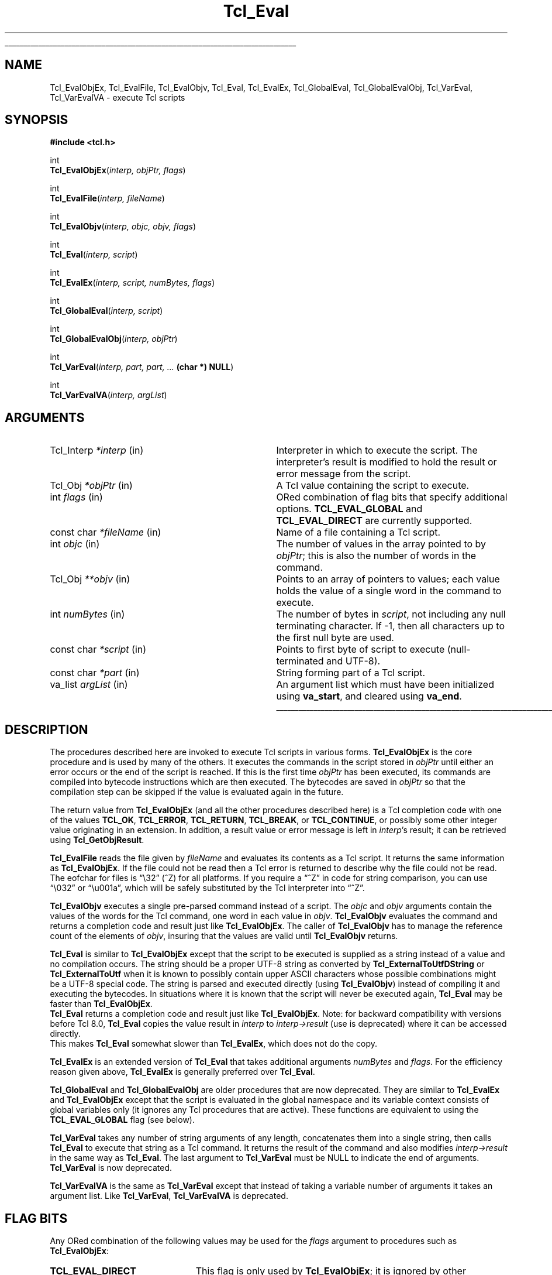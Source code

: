'\"
'\" Copyright (c) 1989-1993 The Regents of the University of California.
'\" Copyright (c) 1994-1997 Sun Microsystems, Inc.
'\" Copyright (c) 2000 Scriptics Corporation.
'\"
'\" See the file "license.terms" for information on usage and redistribution
'\" of this file, and for a DISCLAIMER OF ALL WARRANTIES.
'\"
.TH Tcl_Eval 3 8.1 Tcl "Tcl Library Procedures"
.\" The -*- nroff -*- definitions below are for supplemental macros used
.\" in Tcl/Tk manual entries.
.\"
.\" .AP type name in/out ?indent?
.\"	Start paragraph describing an argument to a library procedure.
.\"	type is type of argument (int, etc.), in/out is either "in", "out",
.\"	or "in/out" to describe whether procedure reads or modifies arg,
.\"	and indent is equivalent to second arg of .IP (shouldn't ever be
.\"	needed;  use .AS below instead)
.\"
.\" .AS ?type? ?name?
.\"	Give maximum sizes of arguments for setting tab stops.  Type and
.\"	name are examples of largest possible arguments that will be passed
.\"	to .AP later.  If args are omitted, default tab stops are used.
.\"
.\" .BS
.\"	Start box enclosure.  From here until next .BE, everything will be
.\"	enclosed in one large box.
.\"
.\" .BE
.\"	End of box enclosure.
.\"
.\" .CS
.\"	Begin code excerpt.
.\"
.\" .CE
.\"	End code excerpt.
.\"
.\" .VS ?version? ?br?
.\"	Begin vertical sidebar, for use in marking newly-changed parts
.\"	of man pages.  The first argument is ignored and used for recording
.\"	the version when the .VS was added, so that the sidebars can be
.\"	found and removed when they reach a certain age.  If another argument
.\"	is present, then a line break is forced before starting the sidebar.
.\"
.\" .VE
.\"	End of vertical sidebar.
.\"
.\" .DS
.\"	Begin an indented unfilled display.
.\"
.\" .DE
.\"	End of indented unfilled display.
.\"
.\" .SO ?manpage?
.\"	Start of list of standard options for a Tk widget. The manpage
.\"	argument defines where to look up the standard options; if
.\"	omitted, defaults to "options". The options follow on successive
.\"	lines, in three columns separated by tabs.
.\"
.\" .SE
.\"	End of list of standard options for a Tk widget.
.\"
.\" .OP cmdName dbName dbClass
.\"	Start of description of a specific option.  cmdName gives the
.\"	option's name as specified in the class command, dbName gives
.\"	the option's name in the option database, and dbClass gives
.\"	the option's class in the option database.
.\"
.\" .UL arg1 arg2
.\"	Print arg1 underlined, then print arg2 normally.
.\"
.\" .QW arg1 ?arg2?
.\"	Print arg1 in quotes, then arg2 normally (for trailing punctuation).
.\"
.\" .PQ arg1 ?arg2?
.\"	Print an open parenthesis, arg1 in quotes, then arg2 normally
.\"	(for trailing punctuation) and then a closing parenthesis.
.\"
.\"	# Set up traps and other miscellaneous stuff for Tcl/Tk man pages.
.if t .wh -1.3i ^B
.nr ^l \n(.l
.ad b
.\"	# Start an argument description
.de AP
.ie !"\\$4"" .TP \\$4
.el \{\
.   ie !"\\$2"" .TP \\n()Cu
.   el          .TP 15
.\}
.ta \\n()Au \\n()Bu
.ie !"\\$3"" \{\
\&\\$1 \\fI\\$2\\fP (\\$3)
.\".b
.\}
.el \{\
.br
.ie !"\\$2"" \{\
\&\\$1	\\fI\\$2\\fP
.\}
.el \{\
\&\\fI\\$1\\fP
.\}
.\}
..
.\"	# define tabbing values for .AP
.de AS
.nr )A 10n
.if !"\\$1"" .nr )A \\w'\\$1'u+3n
.nr )B \\n()Au+15n
.\"
.if !"\\$2"" .nr )B \\w'\\$2'u+\\n()Au+3n
.nr )C \\n()Bu+\\w'(in/out)'u+2n
..
.AS Tcl_Interp Tcl_CreateInterp in/out
.\"	# BS - start boxed text
.\"	# ^y = starting y location
.\"	# ^b = 1
.de BS
.br
.mk ^y
.nr ^b 1u
.if n .nf
.if n .ti 0
.if n \l'\\n(.lu\(ul'
.if n .fi
..
.\"	# BE - end boxed text (draw box now)
.de BE
.nf
.ti 0
.mk ^t
.ie n \l'\\n(^lu\(ul'
.el \{\
.\"	Draw four-sided box normally, but don't draw top of
.\"	box if the box started on an earlier page.
.ie !\\n(^b-1 \{\
\h'-1.5n'\L'|\\n(^yu-1v'\l'\\n(^lu+3n\(ul'\L'\\n(^tu+1v-\\n(^yu'\l'|0u-1.5n\(ul'
.\}
.el \}\
\h'-1.5n'\L'|\\n(^yu-1v'\h'\\n(^lu+3n'\L'\\n(^tu+1v-\\n(^yu'\l'|0u-1.5n\(ul'
.\}
.\}
.fi
.br
.nr ^b 0
..
.\"	# VS - start vertical sidebar
.\"	# ^Y = starting y location
.\"	# ^v = 1 (for troff;  for nroff this doesn't matter)
.de VS
.if !"\\$2"" .br
.mk ^Y
.ie n 'mc \s12\(br\s0
.el .nr ^v 1u
..
.\"	# VE - end of vertical sidebar
.de VE
.ie n 'mc
.el \{\
.ev 2
.nf
.ti 0
.mk ^t
\h'|\\n(^lu+3n'\L'|\\n(^Yu-1v\(bv'\v'\\n(^tu+1v-\\n(^Yu'\h'-|\\n(^lu+3n'
.sp -1
.fi
.ev
.\}
.nr ^v 0
..
.\"	# Special macro to handle page bottom:  finish off current
.\"	# box/sidebar if in box/sidebar mode, then invoked standard
.\"	# page bottom macro.
.de ^B
.ev 2
'ti 0
'nf
.mk ^t
.if \\n(^b \{\
.\"	Draw three-sided box if this is the box's first page,
.\"	draw two sides but no top otherwise.
.ie !\\n(^b-1 \h'-1.5n'\L'|\\n(^yu-1v'\l'\\n(^lu+3n\(ul'\L'\\n(^tu+1v-\\n(^yu'\h'|0u'\c
.el \h'-1.5n'\L'|\\n(^yu-1v'\h'\\n(^lu+3n'\L'\\n(^tu+1v-\\n(^yu'\h'|0u'\c
.\}
.if \\n(^v \{\
.nr ^x \\n(^tu+1v-\\n(^Yu
\kx\h'-\\nxu'\h'|\\n(^lu+3n'\ky\L'-\\n(^xu'\v'\\n(^xu'\h'|0u'\c
.\}
.bp
'fi
.ev
.if \\n(^b \{\
.mk ^y
.nr ^b 2
.\}
.if \\n(^v \{\
.mk ^Y
.\}
..
.\"	# DS - begin display
.de DS
.RS
.nf
.sp
..
.\"	# DE - end display
.de DE
.fi
.RE
.sp
..
.\"	# SO - start of list of standard options
.de SO
'ie '\\$1'' .ds So \\fBoptions\\fR
'el .ds So \\fB\\$1\\fR
.SH "STANDARD OPTIONS"
.LP
.nf
.ta 5.5c 11c
.ft B
..
.\"	# SE - end of list of standard options
.de SE
.fi
.ft R
.LP
See the \\*(So manual entry for details on the standard options.
..
.\"	# OP - start of full description for a single option
.de OP
.LP
.nf
.ta 4c
Command-Line Name:	\\fB\\$1\\fR
Database Name:	\\fB\\$2\\fR
Database Class:	\\fB\\$3\\fR
.fi
.IP
..
.\"	# CS - begin code excerpt
.de CS
.RS
.nf
.ta .25i .5i .75i 1i
..
.\"	# CE - end code excerpt
.de CE
.fi
.RE
..
.\"	# UL - underline word
.de UL
\\$1\l'|0\(ul'\\$2
..
.\"	# QW - apply quotation marks to word
.de QW
.ie '\\*(lq'"' ``\\$1''\\$2
.\"" fix emacs highlighting
.el \\*(lq\\$1\\*(rq\\$2
..
.\"	# PQ - apply parens and quotation marks to word
.de PQ
.ie '\\*(lq'"' (``\\$1''\\$2)\\$3
.\"" fix emacs highlighting
.el (\\*(lq\\$1\\*(rq\\$2)\\$3
..
.\"	# QR - quoted range
.de QR
.ie '\\*(lq'"' ``\\$1''\\-``\\$2''\\$3
.\"" fix emacs highlighting
.el \\*(lq\\$1\\*(rq\\-\\*(lq\\$2\\*(rq\\$3
..
.\"	# MT - "empty" string
.de MT
.QW ""
..
.BS
.SH NAME
Tcl_EvalObjEx, Tcl_EvalFile, Tcl_EvalObjv, Tcl_Eval, Tcl_EvalEx, Tcl_GlobalEval, Tcl_GlobalEvalObj, Tcl_VarEval, Tcl_VarEvalVA \- execute Tcl scripts
.SH SYNOPSIS
.nf
\fB#include <tcl.h>\fR
.sp
int
\fBTcl_EvalObjEx\fR(\fIinterp, objPtr, flags\fR)
.sp
int
\fBTcl_EvalFile\fR(\fIinterp, fileName\fR)
.sp
int
\fBTcl_EvalObjv\fR(\fIinterp, objc, objv, flags\fR)
.sp
int
\fBTcl_Eval\fR(\fIinterp, script\fR)
.sp
int
\fBTcl_EvalEx\fR(\fIinterp, script, numBytes, flags\fR)
.sp
int
\fBTcl_GlobalEval\fR(\fIinterp, script\fR)
.sp
int
\fBTcl_GlobalEvalObj\fR(\fIinterp, objPtr\fR)
.sp
int
\fBTcl_VarEval\fR(\fIinterp, part, part, ... \fB(char *) NULL\fR)
.sp
int
\fBTcl_VarEvalVA\fR(\fIinterp, argList\fR)
.SH ARGUMENTS
.AS Tcl_Interp **termPtr
.AP Tcl_Interp *interp in
Interpreter in which to execute the script.  The interpreter's result is
modified to hold the result or error message from the script.
.AP Tcl_Obj *objPtr in
A Tcl value containing the script to execute.
.AP int flags in
ORed combination of flag bits that specify additional options.
\fBTCL_EVAL_GLOBAL\fR and \fBTCL_EVAL_DIRECT\fR are currently supported.
.AP "const char" *fileName in
Name of a file containing a Tcl script.
.AP int objc in
The number of values in the array pointed to by \fIobjPtr\fR;
this is also the number of words in the command.
.AP Tcl_Obj **objv in
Points to an array of pointers to values; each value holds the
value of a single word in the command to execute.
.AP int numBytes in
The number of bytes in \fIscript\fR, not including any
null terminating character.  If \-1, then all characters up to the
first null byte are used.
.AP "const char" *script in
Points to first byte of script to execute (null-terminated and UTF-8).
.AP "const char" *part in
String forming part of a Tcl script.
.AP va_list argList in
An argument list which must have been initialized using
\fBva_start\fR, and cleared using \fBva_end\fR.
.BE

.SH DESCRIPTION
.PP
The procedures described here are invoked to execute Tcl scripts in
various forms.
\fBTcl_EvalObjEx\fR is the core procedure and is used by many of the others.
It executes the commands in the script stored in \fIobjPtr\fR
until either an error occurs or the end of the script is reached.
If this is the first time \fIobjPtr\fR has been executed,
its commands are compiled into bytecode instructions
which are then executed.  The
bytecodes are saved in \fIobjPtr\fR so that the compilation step
can be skipped if the value is evaluated again in the future.
.PP
The return value from \fBTcl_EvalObjEx\fR (and all the other procedures
described here) is a Tcl completion code with
one of the values \fBTCL_OK\fR, \fBTCL_ERROR\fR, \fBTCL_RETURN\fR,
\fBTCL_BREAK\fR, or \fBTCL_CONTINUE\fR, or possibly some other
integer value originating in an extension.
In addition, a result value or error message is left in \fIinterp\fR's
result; it can be retrieved using \fBTcl_GetObjResult\fR.
.PP
\fBTcl_EvalFile\fR reads the file given by \fIfileName\fR and evaluates
its contents as a Tcl script.  It returns the same information as
\fBTcl_EvalObjEx\fR.
If the file could not be read then a Tcl error is returned to describe
why the file could not be read.
The eofchar for files is
.QW \e32
(^Z) for all platforms. If you require a
.QW ^Z
in code for string comparison, you can use
.QW \e032
or
.QW \eu001a ,
which will be safely substituted by the Tcl interpreter into
.QW ^Z .
.PP
\fBTcl_EvalObjv\fR executes a single pre-parsed command instead of a
script.  The \fIobjc\fR and \fIobjv\fR arguments contain the values
of the words for the Tcl command, one word in each value in
\fIobjv\fR.  \fBTcl_EvalObjv\fR evaluates the command and returns
a completion code and result just like \fBTcl_EvalObjEx\fR.
The caller of \fBTcl_EvalObjv\fR has to manage the reference count of the
elements of \fIobjv\fR, insuring that the values are valid until
\fBTcl_EvalObjv\fR returns.
.PP
\fBTcl_Eval\fR is similar to \fBTcl_EvalObjEx\fR except that the script to
be executed is supplied as a string instead of a value and no compilation
occurs.  The string should be a proper UTF-8 string as converted by
\fBTcl_ExternalToUtfDString\fR or \fBTcl_ExternalToUtf\fR when it is known
to possibly contain upper ASCII characters whose possible combinations
might be a UTF-8 special code.  The string is parsed and executed directly
(using \fBTcl_EvalObjv\fR) instead of compiling it and executing the
bytecodes.  In situations where it is known that the script will never be
executed again, \fBTcl_Eval\fR may be faster than \fBTcl_EvalObjEx\fR.
 \fBTcl_Eval\fR returns a completion code and result just like
\fBTcl_EvalObjEx\fR.  Note: for backward compatibility with versions before
Tcl 8.0, \fBTcl_Eval\fR copies the value result in \fIinterp\fR to
\fIinterp->result\fR (use is deprecated) where it can be accessed directly.
 This makes \fBTcl_Eval\fR somewhat slower than \fBTcl_EvalEx\fR, which
does not do the copy.
.PP
\fBTcl_EvalEx\fR is an extended version of \fBTcl_Eval\fR that takes
additional arguments \fInumBytes\fR and \fIflags\fR.  For the
efficiency reason given above, \fBTcl_EvalEx\fR is generally preferred
over \fBTcl_Eval\fR.
.PP
\fBTcl_GlobalEval\fR and \fBTcl_GlobalEvalObj\fR are older procedures
that are now deprecated.  They are similar to \fBTcl_EvalEx\fR and
\fBTcl_EvalObjEx\fR except that the script is evaluated in the global
namespace and its variable context consists of global variables only
(it ignores any Tcl procedures that are active).  These functions are
equivalent to using the \fBTCL_EVAL_GLOBAL\fR flag (see below).
.PP
\fBTcl_VarEval\fR takes any number of string arguments
of any length, concatenates them into a single string,
then calls \fBTcl_Eval\fR to execute that string as a Tcl command.
It returns the result of the command and also modifies
\fIinterp->result\fR in the same way as \fBTcl_Eval\fR.
The last argument to \fBTcl_VarEval\fR must be NULL to indicate the end
of arguments.  \fBTcl_VarEval\fR is now deprecated.
.PP
\fBTcl_VarEvalVA\fR is the same as \fBTcl_VarEval\fR except that
instead of taking a variable number of arguments it takes an argument
list. Like \fBTcl_VarEval\fR, \fBTcl_VarEvalVA\fR is deprecated.

.SH "FLAG BITS"
.PP
Any ORed combination of the following values may be used for the
\fIflags\fR argument to procedures such as \fBTcl_EvalObjEx\fR:
.TP 23
\fBTCL_EVAL_DIRECT\fR
.
This flag is only used by \fBTcl_EvalObjEx\fR; it is ignored by
other procedures.  If this flag bit is set, the script is not
compiled to bytecodes; instead it is executed directly
as is done by \fBTcl_EvalEx\fR.  The
\fBTCL_EVAL_DIRECT\fR flag is useful in situations where the
contents of a value are going to change immediately, so the
bytecodes will not be reused in a future execution.  In this case,
it is faster to execute the script directly.
.TP 23
\fBTCL_EVAL_GLOBAL\fR
.
If this flag is set, the script is evaluated in the global namespace instead of
the current namespace and its variable context consists of global variables
only (it ignores any Tcl procedures that are active).
.\" TODO: document TCL_EVAL_INVOKE and TCL_EVAL_NOERR.

.SH "MISCELLANEOUS DETAILS"
.PP
During the processing of a Tcl command it is legal to make nested
calls to evaluate other commands (this is how procedures and
some control structures are implemented).
If a code other than \fBTCL_OK\fR is returned
from a nested \fBTcl_EvalObjEx\fR invocation,
then the caller should normally return immediately,
passing that same return code back to its caller,
and so on until the top-level application is reached.
A few commands, like \fBfor\fR, will check for certain
return codes, like \fBTCL_BREAK\fR and \fBTCL_CONTINUE\fR, and process them
specially without returning.
.PP
\fBTcl_EvalObjEx\fR keeps track of how many nested \fBTcl_EvalObjEx\fR
invocations are in progress for \fIinterp\fR.
If a code of \fBTCL_RETURN\fR, \fBTCL_BREAK\fR, or \fBTCL_CONTINUE\fR is
about to be returned from the topmost \fBTcl_EvalObjEx\fR
invocation for \fIinterp\fR,
it converts the return code to \fBTCL_ERROR\fR
and sets \fIinterp\fR's result to an error message indicating that
the \fBreturn\fR, \fBbreak\fR, or \fBcontinue\fR command was
invoked in an inappropriate place.
This means that top-level applications should never see a return code
from \fBTcl_EvalObjEx\fR other than \fBTCL_OK\fR or \fBTCL_ERROR\fR.

.SH KEYWORDS
execute, file, global, result, script, value

